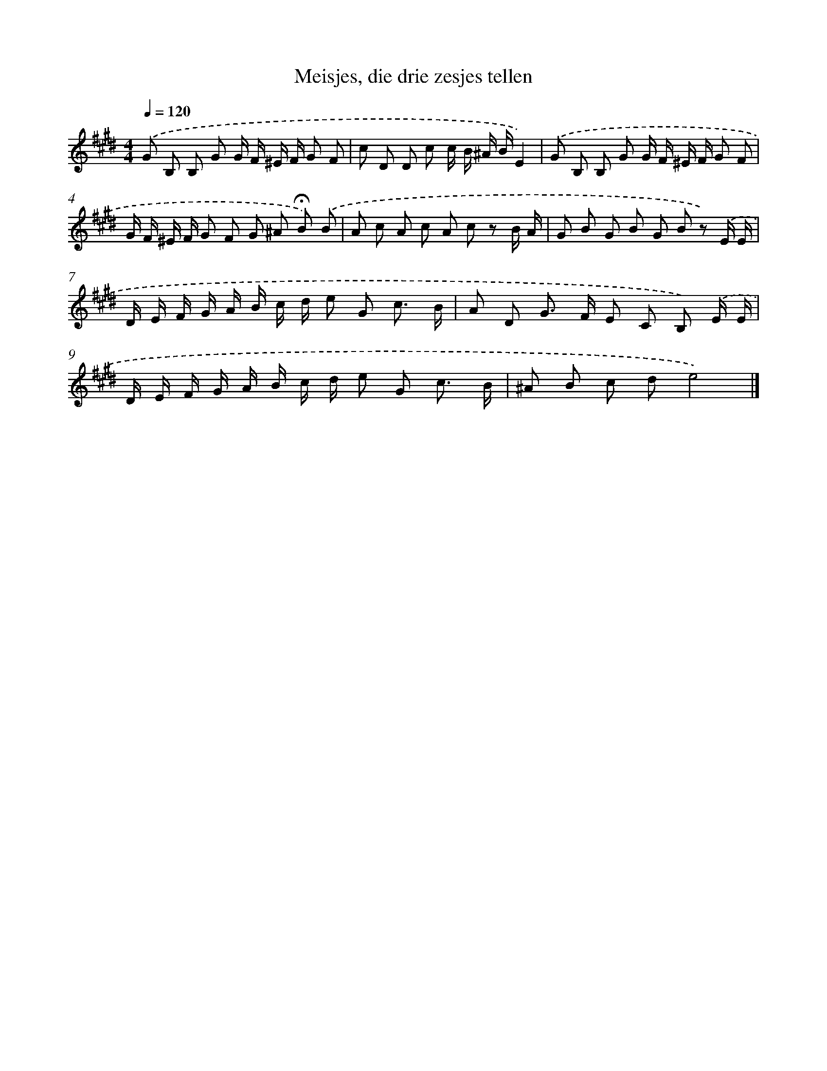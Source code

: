 X: 15150
T: Meisjes, die drie zesjes tellen
%%abc-version 2.0
%%abcx-abcm2ps-target-version 5.9.1 (29 Sep 2008)
%%abc-creator hum2abc beta
%%abcx-conversion-date 2018/11/01 14:37:51
%%humdrum-veritas 1970046324
%%humdrum-veritas-data 4035913217
%%continueall 1
%%barnumbers 0
L: 1/8
M: 4/4
Q: 1/4=120
K: E clef=treble
.('G B, B, G G/ F/ ^E/ F/ G F |
c D D c c/ B/ ^A/ B/E2) |
.('G B, B, G G/ F/ ^E/ F/ G F |
G/ F/ ^E/ F/ G F G ^A !fermata!B) .('B |
A c A c A c z B/ A/ |
G B G B G B z) .('E/ E/ |
D/ E/ F/ G/ A/ B/ c/ d/ e G c3/ B/ |
A D G> F E C B,) .('E/ E/ |
D/ E/ F/ G/ A/ B/ c/ d/ e G c3/ B/ |
^A B c de4) |]
